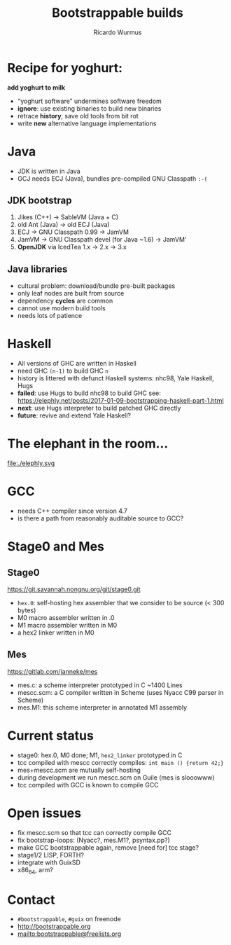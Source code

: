 #+TITLE: Bootstrappable builds
#+AUTHOR: Ricardo Wurmus
#+REVEAL_THEME: solarized
#+REVEAL_TRANS: slide
#+OPTIONS: num:nil toc:nil

* Recipe for yoghurt:
:PROPERTIES:
:reveal_background: ./yoghurt.jpg
:license:  CC-BY 2.0, Marco Verch (http://foto.wuestenigel.com/homemade-yogurt/)
:END:

#+ATTR_REVEAL: :frag (appear)
*add yoghurt to milk*

#+ATTR_REVEAL: :frag (appear)
+ “yoghurt software” undermines software freedom
+ *ignore*: use existing binaries to build new binaries
+ retrace *history*, save old tools from bit rot
+ write *new* alternative language implementations

* Java
#+ATTR_REVEAL: :frag (appear)
+ JDK is written in Java
+ GCJ needs ECJ (Java), bundles pre-compiled GNU Classpath =:-(=

** JDK bootstrap
#+ATTR_REVEAL: :frag (appear)
1. Jikes (C++) -> SableVM (Java + C)
2. old Ant (Java) -> old ECJ (Java)
3. ECJ -> GNU Classpath 0.99 -> JamVM
4. JamVM -> GNU Classpath devel (for Java ~1.6) -> JamVM’
5. *OpenJDK* via IcedTea 1.x -> 2.x -> 3.x

** Java libraries
 #+ATTR_REVEAL: :frag (appear)
+ cultural problem: download/bundle pre-built packages
+ only leaf nodes are built from source
+ dependency *cycles* are common
+ cannot use modern build tools
+ needs lots of patience

* Haskell
#+ATTR_REVEAL: :frag (appear)
+ All versions of GHC are written in Haskell
+ need GHC =(n-1)= to build GHC =n=
+ history is littered with defunct Haskell systems: nhc98, Yale Haskell, Hugs
+ *failed*: use Hugs to build nhc98 to build GHC
   see: https://elephly.net/posts/2017-01-09-bootstrapping-haskell-part-1.html
+ *next*: use Hugs interpreter to build patched GHC directly
+ *future*: revive and extend Yale Haskell?

* The elephant in the room…
file:./elephly.svg

* GCC
#+ATTR_REVEAL: :frag (appear)
+ needs C++ compiler since version 4.7
+ is there a path from reasonably auditable source to GCC?

* Stage0 and Mes

** Stage0
https://git.savannah.nongnu.org/git/stage0.git

+ =hex.0=: self-hosting hex assembler that we consider to be source (< 300 bytes)
+ M0 macro assembler written in .0
+ M1 macro assembler written in M0
+ a hex2 linker written in M0

** Mes
    https://gitlab.com/janneke/mes

+ mes.c: a scheme interpreter prototyped in C ~1400 Lines
+ mescc.scm: a C compiler written in Scheme (uses Nyacc C99 parser in Scheme)
+ mes.M1: this scheme interpreter in annotated M1 assembly

* Current status
+ stage0: hex.0, M0 done; M1, =hex2_linker= prototyped in C
+ tcc compiled with mescc correctly compiles: =int main () {return 42;}=
+ mes+mescc.scm are mutually self-hosting
+ during development we run mescc.scm on Guile (mes is slooowww)
+ tcc compiled with GCC is known to compile GCC

* Open issues
+ fix mescc.scm so that tcc can correctly compile GCC
+ fix bootstrap-loops: (Nyacc?, mes.M1?, psyntax.pp?)
+ make GCC bootstrappable again, remove [need for] tcc stage?
+ stage1/2 LISP, FORTH?
+ integrate with GuixSD
+ x86_64, arm?

* Contact
+ =#bootstrappable=, =#guix= on freenode
+ http://bootstrappable.org
+ mailto:bootstrappable@freelists.org

